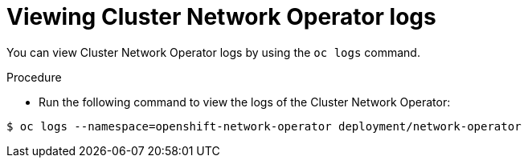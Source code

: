 // Module included in the following assemblies:
//
// * networking/cluster-network-operator.adoc

[id="nw-cno-logs_{context}"]
= Viewing Cluster Network Operator logs

You can view Cluster Network Operator logs by using the `oc logs` command.

.Procedure

* Run the following command to view the logs of the Cluster Network Operator:
----
$ oc logs --namespace=openshift-network-operator deployment/network-operator
----
